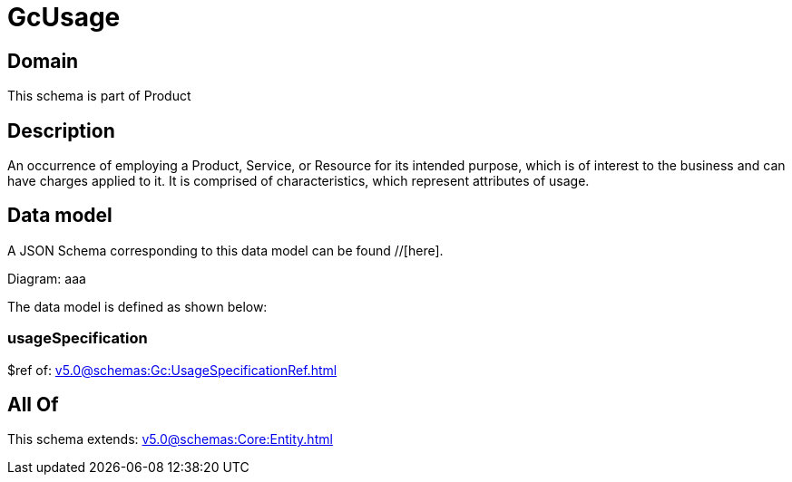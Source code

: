 = GcUsage

[#domain]
== Domain

This schema is part of Product

[#description]
== Description
An occurrence of employing a Product, Service, or Resource for its intended purpose, which is of interest to the business and can have charges applied to it. It is comprised of characteristics, which represent attributes of usage.


[#data_model]
== Data model

A JSON Schema corresponding to this data model can be found //[here].

Diagram:
aaa

The data model is defined as shown below:


=== usageSpecification
$ref of: xref:v5.0@schemas:Gc:UsageSpecificationRef.adoc[]


[#all_of]
== All Of

This schema extends: xref:v5.0@schemas:Core:Entity.adoc[]
